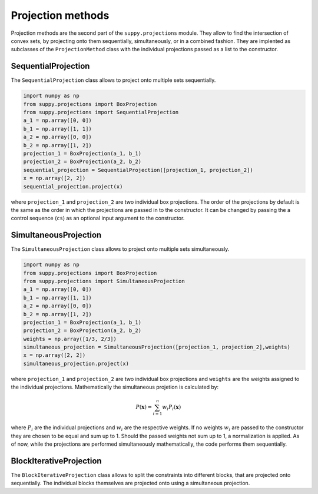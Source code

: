 .. _projection_methods:

Projection methods
==================

Projection methods are the second part of the ``suppy.projections`` module.
They allow to find the intersection of convex sets, by projecting onto them sequentially, simultaneously, or in a combined fashion.
They are implented as subclasses of the ``ProjectionMethod`` class with the individual projections passed as a list to the constructor.

SequentialProjection
--------------------

The ``SequentialProjection`` class allows to project onto multiple sets sequentially.

.. code-block:: python

    import numpy as np
    from suppy.projections import BoxProjection
    from suppy.projections import SequentialProjection
    a_1 = np.array([0, 0])
    b_1 = np.array([1, 1])
    a_2 = np.array([0, 0])
    b_2 = np.array([1, 2])
    projection_1 = BoxProjection(a_1, b_1)
    projection_2 = BoxProjection(a_2, b_2)
    sequential_projection = SequentialProjection([projection_1, projection_2])
    x = np.array([2, 2])
    sequential_projection.project(x)

where ``projection_1`` and ``projection_2`` are two individual box projections.
The order of the projections by default is the same as the order in which the projections are passed in to the constructor. It can be changed by passing the a control sequence (``cs``) as an optional input argument to the constructor.


SimultaneousProjection
----------------------

The ``SimultaneousProjection`` class allows to project onto multiple sets simultaneously.

.. code-block:: python

    import numpy as np
    from suppy.projections import BoxProjection
    from suppy.projections import SimultaneousProjection
    a_1 = np.array([0, 0])
    b_1 = np.array([1, 1])
    a_2 = np.array([0, 0])
    b_2 = np.array([1, 2])
    projection_1 = BoxProjection(a_1, b_1)
    projection_2 = BoxProjection(a_2, b_2)
    weights = np.array([1/3, 2/3])
    simultaneous_projection = SimultaneousProjection([projection_1, projection_2],weights)
    x = np.array([2, 2])
    simultaneous_projection.project(x)

where ``projection_1`` and ``projection_2`` are two individual box projections and ``weights`` are the weights assigned to the individual projections.
Mathematically the simultaneous projetion is calculated by:

.. math::

    P(\mathbf{x}) = \sum_{i=1}^{n} w_i P_i(\mathbf{x})

where :math:`P_i` are the individual projections and :math:`w_i` are the respective weights.
If no weights :math:`w_i` are passed to the constructor they are chosen to be equal and sum up to 1. Should the passed weights not sum up to 1, a normalization is applied.
As of now, while the projections are performed simultaneously mathematically, the code performs them sequentially.

BlockIterativeProjection
------------------------

The ``BlockIterativeProjection`` class allows to split the constraints into different blocks, that are projected onto sequentially. The individual blocks themselves are projected onto using a simultaneous projection.
